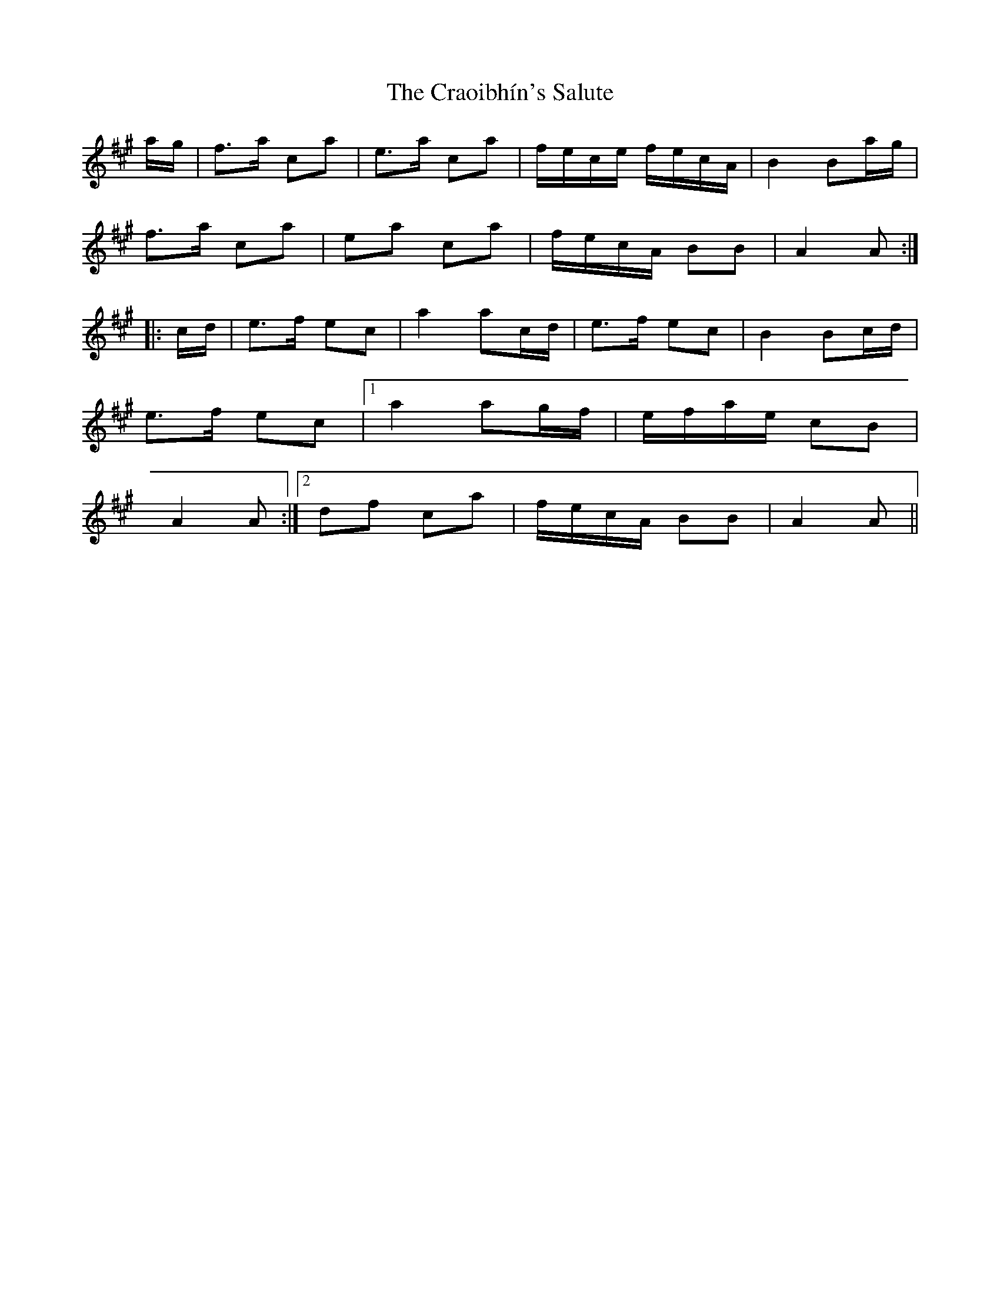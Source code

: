X: 8477
T: Craoibhín's Salute, The
R: march
M: 
K: Amajor
a/g/|f>a ca|e>a ca|f/e/c/e/ f/e/c/A/|B2 Ba/g/|
f>a ca|ea ca|f/e/c/A/ BB|A2 A:|
|:c/d/|e>f ec|a2 ac/d/|e>f ec|B2 Bc/d/|
e>f ec|1 a2 ag/f/|e/f/a/e/ cB|
A2 A:|2 df ca|f/e/c/A/ BB|A2 A||

